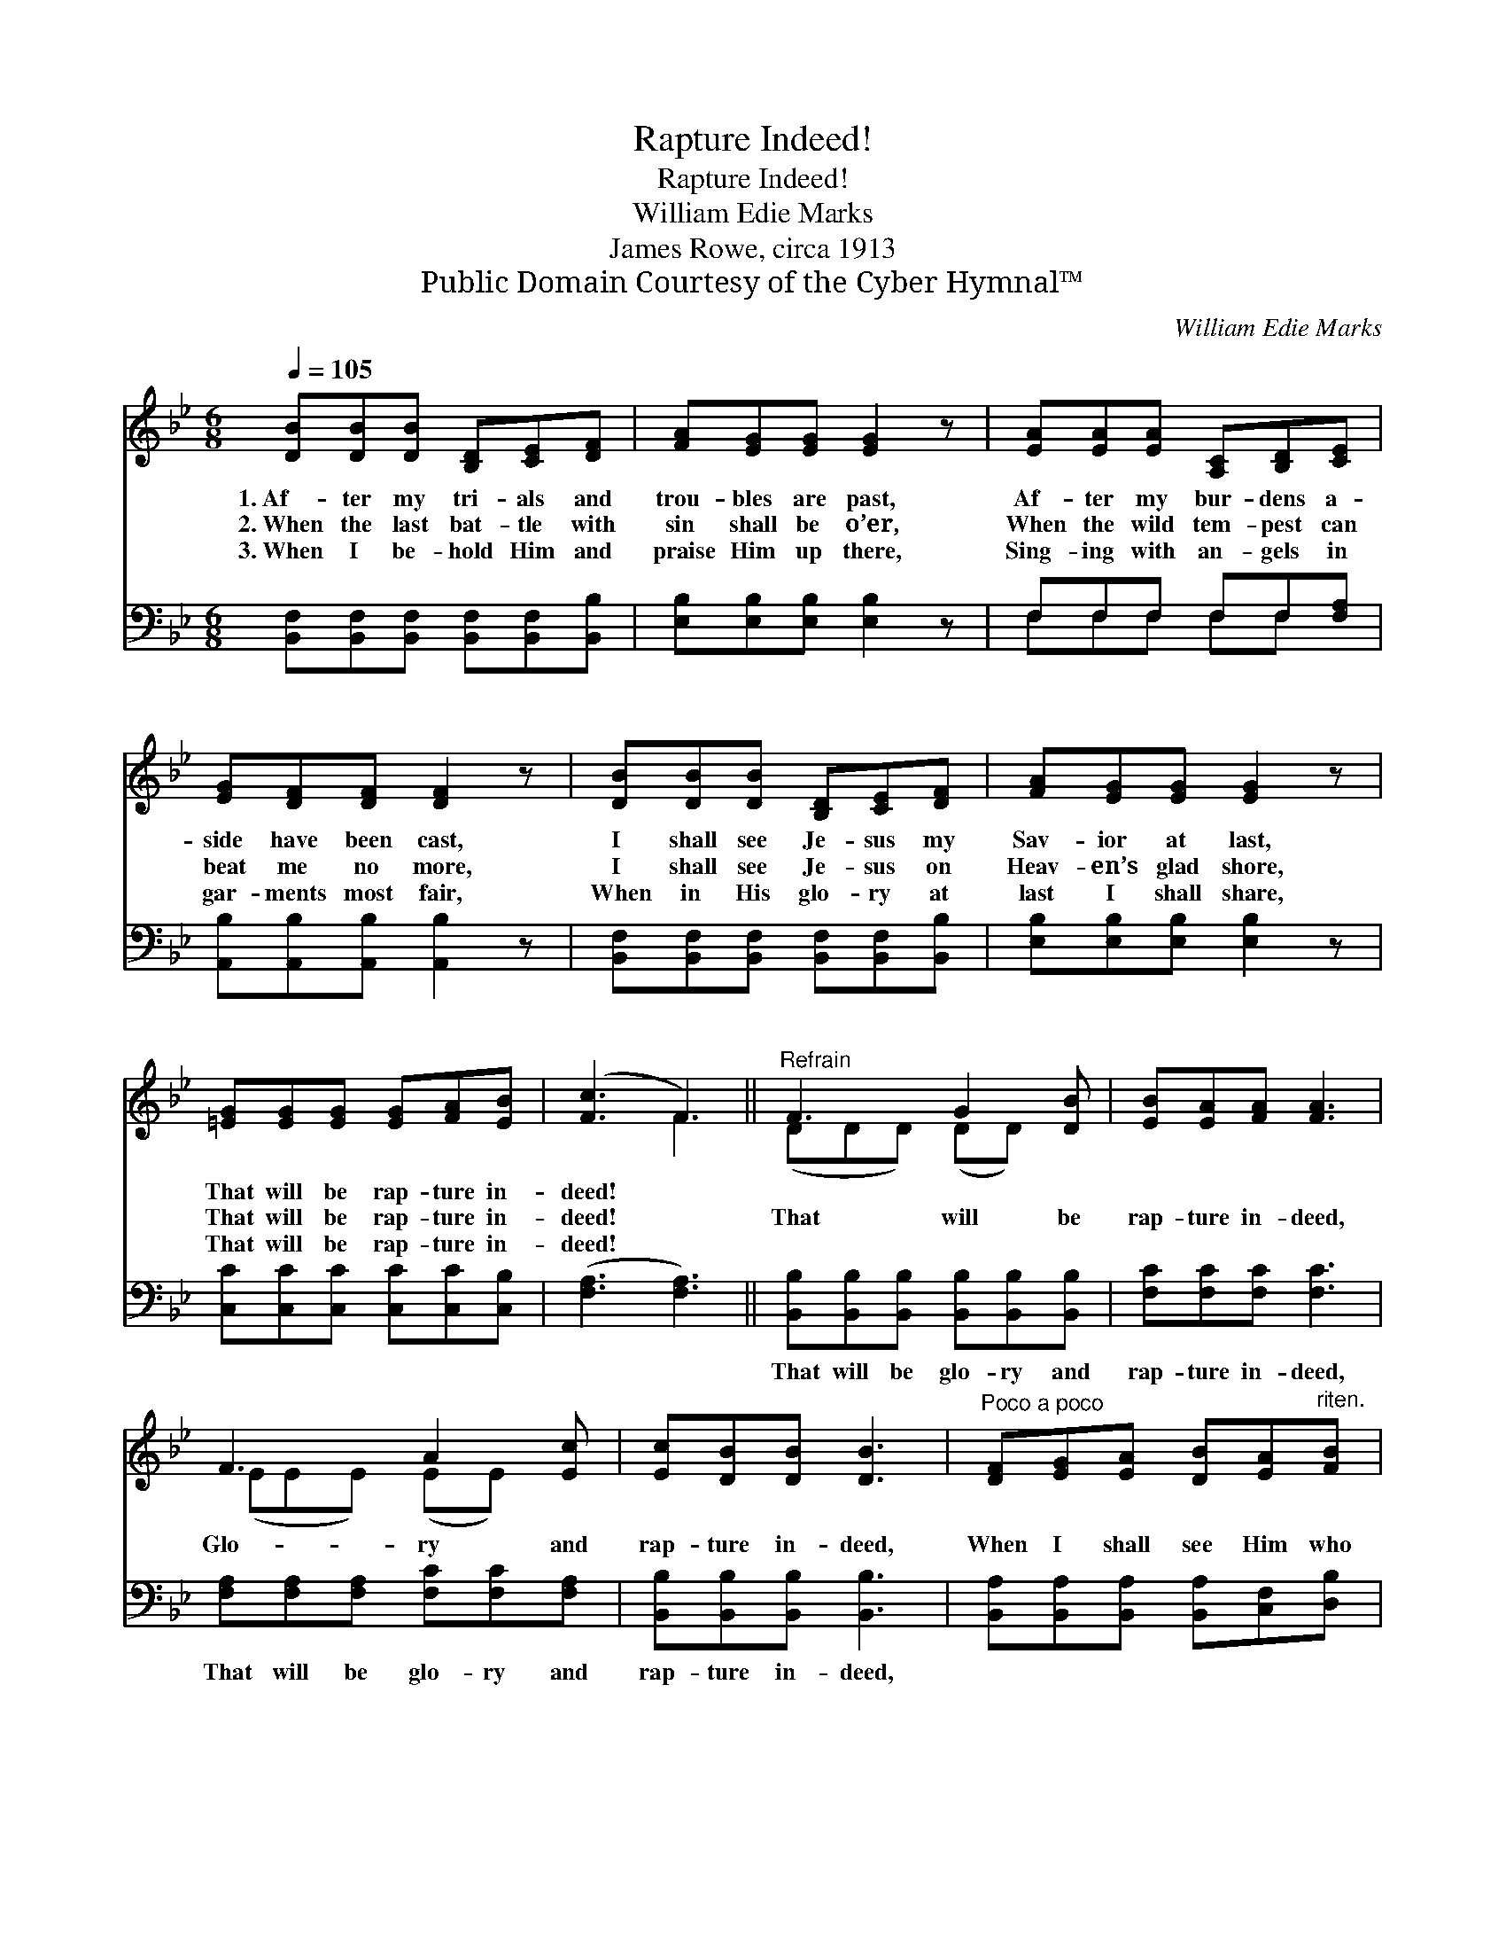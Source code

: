 X:1
T:Rapture Indeed!
T:Rapture Indeed!
T:William Edie Marks
T:James Rowe, circa 1913
T:Public Domain Courtesy of the Cyber Hymnal™
C:William Edie Marks
Z:Public Domain
Z:Courtesy of the Cyber Hymnal™
%%score ( 1 2 ) ( 3 4 )
L:1/8
Q:1/4=105
M:6/8
K:Bb
V:1 treble 
V:2 treble 
V:3 bass 
V:4 bass 
V:1
 [DB][DB][DB] [B,D][CE][DF] | [FA][EG][EG] [EG]2 z | [EA][EA][EA] [A,C][B,D][CE] | %3
w: 1.~Af- ter my tri- als and|trou- bles are past,|Af- ter my bur- dens a-|
w: 2.~When the last bat- tle with|sin shall be o’er,|When the wild tem- pest can|
w: 3.~When I be- hold Him and|praise Him up there,|Sing- ing with an- gels in|
 [EG][DF][DF] [DF]2 z | [DB][DB][DB] [B,D][CE][DF] | [FA][EG][EG] [EG]2 z | %6
w: side have been cast,|I shall see Je- sus my|Sav- ior at last,|
w: beat me no more,|I shall see Je- sus on|Heav- en’s glad shore,|
w: gar- ments most fair,|When in His glo- ry at|last I shall share,|
 [=EG][EG][EG] [EG][FA][EB] | ([Fc]3 F3) ||"^Refrain" F3 G2 [DB] | [EB][EA][FA] [FA]3 | %10
w: That will be rap- ture in-|deed! *|||
w: That will be rap- ture in-|deed! *|That will be|rap- ture in- deed,|
w: That will be rap- ture in-|deed! *|||
 F3 A2 [Ec] | [Ec][DB][DB] [DB]3 |"^Poco a poco" [DF][EG][EA] [DB][EA]"^riten."[FB] | %13
w: |||
w: Glo- ry and|rap- ture in- deed,|When I shall see Him who|
w: |||
 [EG][Gc][Gd] (ed)[Gc] | [Bf][Fe][Fd] [Fc][Fd][Ec] | B3- [DB]2 z |] %16
w: |||
w: died on the tree; * O|that will be rap- ture for|me! *|
w: |||
V:2
 x6 | x6 | x6 | x6 | x6 | x6 | x6 | x3 F3 || (DDD) (DD) x | x6 | (EEE) (EE) x | x6 | x6 | x3 G2 x | %14
 x6 | DFE x3 |] %16
V:3
 [B,,F,][B,,F,][B,,F,] [B,,F,][B,,F,][B,,B,] | [E,B,][E,B,][E,B,] [E,B,]2 z | F,F,F, F,F,[F,A,] | %3
w: ~ ~ ~ ~ ~ ~|~ ~ ~ ~|~ ~ ~ ~ ~ ~|
 [A,,B,][A,,B,][A,,B,] [A,,B,]2 z | [B,,F,][B,,F,][B,,F,] [B,,F,][B,,F,][B,,B,] | %5
w: ~ ~ ~ ~|~ ~ ~ ~ ~ ~|
 [E,B,][E,B,][E,B,] [E,B,]2 z | [C,C][C,C][C,C] [C,C][C,C][C,B,] | ([F,A,]3 [F,A,]3) || %8
w: ~ ~ ~ ~|~ ~ ~ ~ ~ ~|~ *|
 [B,,B,][B,,B,][B,,B,] [B,,B,][B,,B,][B,,B,] | [F,C][F,C][F,C] [F,C]3 | %10
w: That will be glo- ry and|rap- ture in- deed,|
 [F,A,][F,A,][F,A,] [F,C][F,C][F,A,] | [B,,B,][B,,B,][B,,B,] [B,,B,]3 | %12
w: That will be glo- ry and|rap- ture in- deed,|
 [B,,A,][B,,A,][B,,A,] [B,,A,][C,F,][D,B,] | [E,B,][E,C][E,=B,] ([C,C][D,B,])[E,C] | %14
w: ~ ~ ~ ~ ~ ~|~ ~ ~ ~ * ~|
 [F,D][F,C][F,B,] [F,A,][F,B,][F,A,] | B,A,G, [B,,F,]2 z |] %16
w: ~ ~ ~ ~ ~ be|rap- ture for~me! *|
V:4
 x6 | x6 | F,F,F, F,F, x | x6 | x6 | x6 | x6 | x6 || x6 | x6 | x6 | x6 | x6 | x6 | x6 | B,,3- x3 |] %16


